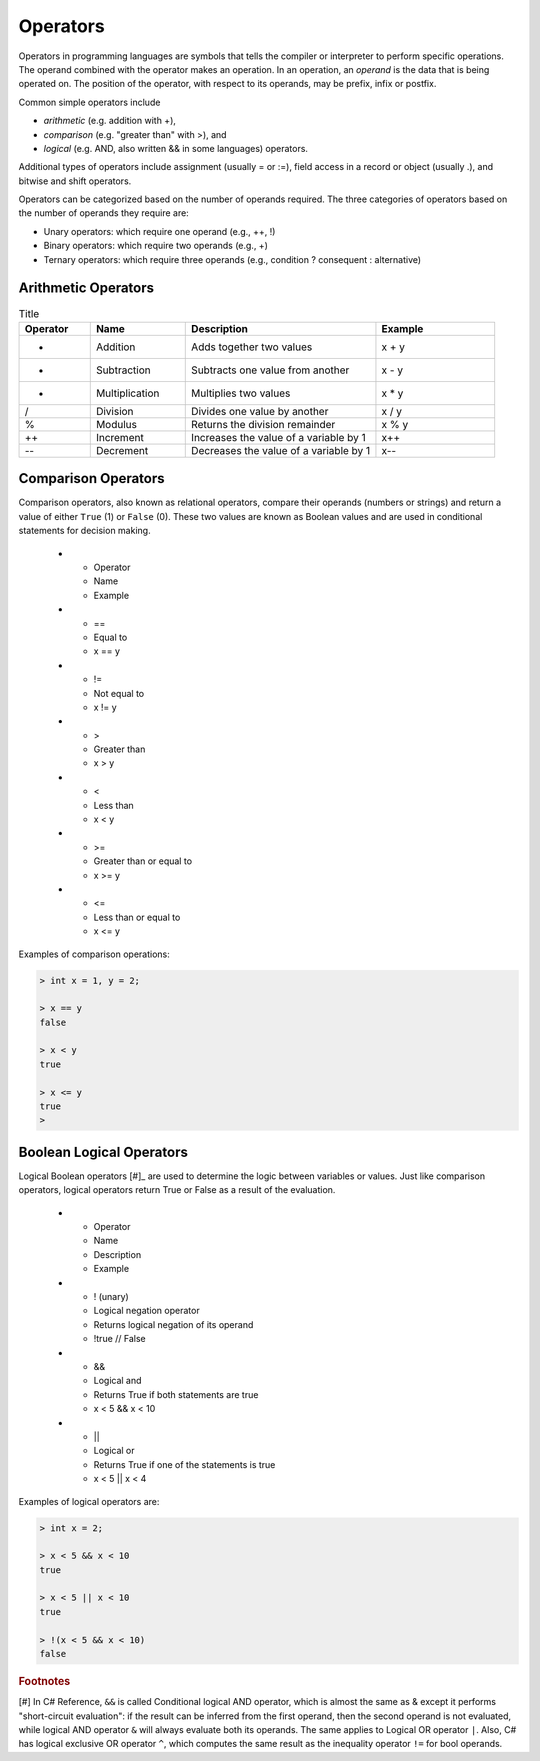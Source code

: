 Operators
===========

Operators in programming languages are symbols that tells the 
compiler or interpreter to perform specific operations. The 
operand combined with the operator makes an operation. In 
an operation, an *operand* is the data that is being operated on. 
The position of the operator, with respect to its 
operands, may be prefix, infix or postfix.


Common simple operators include 

- *arithmetic* (e.g. addition with +), 
- *comparison* (e.g. "greater than" with >), and 
- *logical* (e.g. AND, also written && in some languages) operators. 
  
Additional types of operators include assignment (usually = or :=), 
field access in a record or object (usually .), and bitwise and 
shift operators.  

Operators can be categorized based on the number of operands 
required. The three categories of operators based on the 
number of operands they require are: 

- Unary operators: which require one operand (e.g., ++, !) 
- Binary operators: which require two operands (e.g., +) 
- Ternary operators: which require three operands (e.g., condition ? consequent : alternative)

Arithmetic Operators
---------------------

.. list-table:: Title
    :widths: 15 20 40 25
    :header-rows: 1

    * - Operator	
      - Name	
      - Description	
      - Example	
    * - +	
      - Addition	
      - Adds together two values	
      - x + y	
    * -	-
      - Subtraction	
      - Subtracts one value from another	
      - x - y	
    * - *
      -	Multiplication
      - Multiplies two values	
      - x * y	
    * - /	
      - Division	
      - Divides one value by another	
      - x / y	
    * - %	
      - Modulus	
      - Returns the division remainder	
      - x % y	
    * - ++	
      - Increment	
      - Increases the value of a variable by 1	
      - x++	
    * - --	
      - Decrement	
      - Decreases the value of a variable by 1	
      - x--


Comparison Operators
---------------------

Comparison operators, also known as relational operators, compare 
their operands (numbers or strings) and return a value of either 
``True`` (1) or ``False`` (0). These two values are known as Boolean values 
and are used in conditional statements for decision making.  

    * - Operator	
      - Name	
      - Example	
    * - ==	
      - Equal to	
      - x == y	
    * - !=	
      - Not equal to	
      - x != y	
    * - >	
      - Greater than	
      - x > y	
    * - <	
      - Less than	
      - x < y	
    * - >=	
      - Greater than or equal to	
      - x >= y	
    * - <=	
      - Less than or equal to	
      - x <= y	

Examples of comparison operations:

.. code-block:: 

  > int x = 1, y = 2;

  > x == y
  false
  
  > x < y
  true
  
  > x <= y
  true
  > 


Boolean Logical Operators
---------------------------

Logical Boolean operators [#]_ are used to determine the logic between variables or values. 
Just like comparison operators, logical operators return True or False as a result 
of the evaluation. 

    * - Operator	
      - Name	
      - Description	
      - Example	
    * - !	(unary)
      - Logical negation operator	
      - Returns logical negation of its operand	
      - !true  	// False
    * -	&&
      - Logical and	
      - Returns True if both statements are true	
      - x < 5 &&  x < 10
    * - ||
      -	Logical or
      - Returns True if one of the statements is true	
      - x < 5 || x < 4	
  
Examples of logical operators are:

.. code-block:: 

  > int x = 2;                  
  
  > x < 5 && x < 10
  true

  > x < 5 || x < 10
  true

  > !(x < 5 && x < 10) 
  false


.. rubric:: Footnotes

[#] In C# Reference, ``&&`` is called Conditional logical AND operator, which 
is almost the same as & except it performs "short-circuit evaluation": 
if the result can be inferred from the first operand, then the second 
operand is not evaluated, while logical AND operator ``&`` will always 
evaluate both its operands. The same applies to Logical OR operator ``|``. 
Also, C# has logical exclusive OR operator ``^``, which computes the same 
result as the inequality operator ``!=`` for bool operands. 
